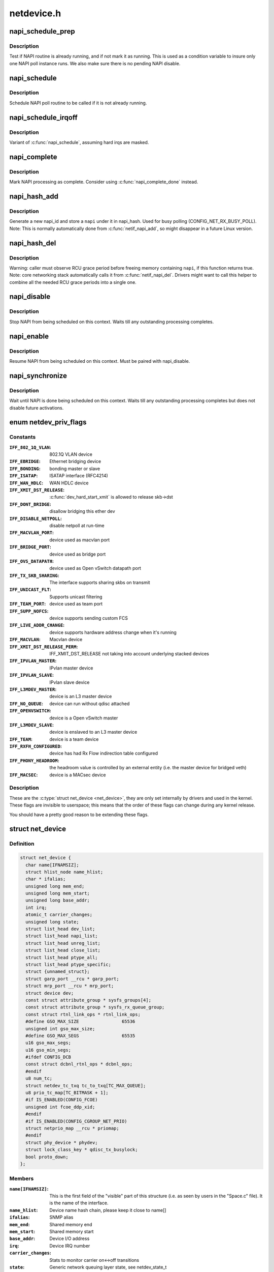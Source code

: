 .. -*- coding: utf-8; mode: rst -*-

===========
netdevice.h
===========

.. _`napi_schedule_prep`:

napi_schedule_prep
==================

.. c:function:: bool napi_schedule_prep (struct napi_struct *n)

    check if NAPI can be scheduled

    :param struct napi_struct \*n:
        NAPI context


.. _`napi_schedule_prep.description`:

Description
-----------

Test if NAPI routine is already running, and if not mark
it as running.  This is used as a condition variable to
insure only one NAPI poll instance runs.  We also make
sure there is no pending NAPI disable.


.. _`napi_schedule`:

napi_schedule
=============

.. c:function:: void napi_schedule (struct napi_struct *n)

    schedule NAPI poll

    :param struct napi_struct \*n:
        NAPI context


.. _`napi_schedule.description`:

Description
-----------

Schedule NAPI poll routine to be called if it is not already
running.


.. _`napi_schedule_irqoff`:

napi_schedule_irqoff
====================

.. c:function:: void napi_schedule_irqoff (struct napi_struct *n)

    schedule NAPI poll

    :param struct napi_struct \*n:
        NAPI context


.. _`napi_schedule_irqoff.description`:

Description
-----------

Variant of :c:func:`napi_schedule`, assuming hard irqs are masked.


.. _`napi_complete`:

napi_complete
=============

.. c:function:: void napi_complete (struct napi_struct *n)

    NAPI processing complete

    :param struct napi_struct \*n:
        NAPI context


.. _`napi_complete.description`:

Description
-----------

Mark NAPI processing as complete.
Consider using :c:func:`napi_complete_done` instead.


.. _`napi_hash_add`:

napi_hash_add
=============

.. c:function:: void napi_hash_add (struct napi_struct *napi)

    add a NAPI to global hashtable

    :param struct napi_struct \*napi:
        NAPI context


.. _`napi_hash_add.description`:

Description
-----------

Generate a new napi_id and store a ``napi`` under it in napi_hash.
Used for busy polling (CONFIG_NET_RX_BUSY_POLL).
Note: This is normally automatically done from :c:func:`netif_napi_add`,
so might disappear in a future Linux version.


.. _`napi_hash_del`:

napi_hash_del
=============

.. c:function:: bool napi_hash_del (struct napi_struct *napi)

    remove a NAPI from global table

    :param struct napi_struct \*napi:
        NAPI context


.. _`napi_hash_del.description`:

Description
-----------

Warning: caller must observe RCU grace period
before freeing memory containing ``napi``\ , if
this function returns true.
Note: core networking stack automatically calls it
from :c:func:`netif_napi_del`.
Drivers might want to call this helper to combine all
the needed RCU grace periods into a single one.


.. _`napi_disable`:

napi_disable
============

.. c:function:: void napi_disable (struct napi_struct *n)

    prevent NAPI from scheduling

    :param struct napi_struct \*n:
        NAPI context


.. _`napi_disable.description`:

Description
-----------

Stop NAPI from being scheduled on this context.
Waits till any outstanding processing completes.


.. _`napi_enable`:

napi_enable
===========

.. c:function:: void napi_enable (struct napi_struct *n)

    enable NAPI scheduling

    :param struct napi_struct \*n:
        NAPI context


.. _`napi_enable.description`:

Description
-----------

Resume NAPI from being scheduled on this context.
Must be paired with napi_disable.


.. _`napi_synchronize`:

napi_synchronize
================

.. c:function:: void napi_synchronize (const struct napi_struct *n)

    wait until NAPI is not running

    :param const struct napi_struct \*n:
        NAPI context


.. _`napi_synchronize.description`:

Description
-----------

Wait until NAPI is done being scheduled on this context.
Waits till any outstanding processing completes but
does not disable future activations.


.. _`netdev_priv_flags`:

enum netdev_priv_flags
======================

.. c:type:: enum netdev_priv_flags

    \\\amp;struct net_device priv_flags



Constants
---------

:``IFF_802_1Q_VLAN``:
    802.1Q VLAN device

:``IFF_EBRIDGE``:
    Ethernet bridging device

:``IFF_BONDING``:
    bonding master or slave

:``IFF_ISATAP``:
    ISATAP interface (RFC4214)

:``IFF_WAN_HDLC``:
    WAN HDLC device

:``IFF_XMIT_DST_RELEASE``:
    :c:func:`dev_hard_start_xmit` is allowed to
    release skb->dst

:``IFF_DONT_BRIDGE``:
    disallow bridging this ether dev

:``IFF_DISABLE_NETPOLL``:
    disable netpoll at run-time

:``IFF_MACVLAN_PORT``:
    device used as macvlan port

:``IFF_BRIDGE_PORT``:
    device used as bridge port

:``IFF_OVS_DATAPATH``:
    device used as Open vSwitch datapath port

:``IFF_TX_SKB_SHARING``:
    The interface supports sharing skbs on transmit

:``IFF_UNICAST_FLT``:
    Supports unicast filtering

:``IFF_TEAM_PORT``:
    device used as team port

:``IFF_SUPP_NOFCS``:
    device supports sending custom FCS

:``IFF_LIVE_ADDR_CHANGE``:
    device supports hardware address
    change when it's running

:``IFF_MACVLAN``:
    Macvlan device

:``IFF_XMIT_DST_RELEASE_PERM``:
    IFF_XMIT_DST_RELEASE not taking into account
    underlying stacked devices

:``IFF_IPVLAN_MASTER``:
    IPvlan master device

:``IFF_IPVLAN_SLAVE``:
    IPvlan slave device

:``IFF_L3MDEV_MASTER``:
    device is an L3 master device

:``IFF_NO_QUEUE``:
    device can run without qdisc attached

:``IFF_OPENVSWITCH``:
    device is a Open vSwitch master

:``IFF_L3MDEV_SLAVE``:
    device is enslaved to an L3 master device

:``IFF_TEAM``:
    device is a team device

:``IFF_RXFH_CONFIGURED``:
    device has had Rx Flow indirection table configured

:``IFF_PHONY_HEADROOM``:
    the headroom value is controlled by an external
    entity (i.e. the master device for bridged veth)

:``IFF_MACSEC``:
    device is a MACsec device


Description
-----------


These are the :c:type:`struct net_device <net_device>`, they are only set internally
by drivers and used in the kernel. These flags are invisible to
userspace; this means that the order of these flags can change
during any kernel release.

You should have a pretty good reason to be extending these flags.


.. _`net_device`:

struct net_device
=================

.. c:type:: struct net_device

    The DEVICE structure. Actually, this whole structure is a big mistake. It mixes I/O data with strictly "high-level" data, and it has to know about almost every data structure used in the INET module.



Definition
----------

.. code-block:: c

  struct net_device {
    char name[IFNAMSIZ];
    struct hlist_node name_hlist;
    char * ifalias;
    unsigned long mem_end;
    unsigned long mem_start;
    unsigned long base_addr;
    int irq;
    atomic_t carrier_changes;
    unsigned long state;
    struct list_head dev_list;
    struct list_head napi_list;
    struct list_head unreg_list;
    struct list_head close_list;
    struct list_head ptype_all;
    struct list_head ptype_specific;
    struct {unnamed_struct};
    struct garp_port __rcu * garp_port;
    struct mrp_port __rcu * mrp_port;
    struct device dev;
    const struct attribute_group * sysfs_groups[4];
    const struct attribute_group * sysfs_rx_queue_group;
    const struct rtnl_link_ops * rtnl_link_ops;
    #define GSO_MAX_SIZE		65536
    unsigned int gso_max_size;
    #define GSO_MAX_SEGS		65535
    u16 gso_max_segs;
    u16 gso_min_segs;
    #ifdef CONFIG_DCB
    const struct dcbnl_rtnl_ops * dcbnl_ops;
    #endif
    u8 num_tc;
    struct netdev_tc_txq tc_to_txq[TC_MAX_QUEUE];
    u8 prio_tc_map[TC_BITMASK + 1];
    #if IS_ENABLED(CONFIG_FCOE)
    unsigned int fcoe_ddp_xid;
    #endif
    #if IS_ENABLED(CONFIG_CGROUP_NET_PRIO)
    struct netprio_map __rcu * priomap;
    #endif
    struct phy_device * phydev;
    struct lock_class_key * qdisc_tx_busylock;
    bool proto_down;
  };



Members
-------

:``name[IFNAMSIZ]``:
    This is the first field of the "visible" part of this structure
    (i.e. as seen by users in the "Space.c" file).  It is the name
    of the interface.

:``name_hlist``:
    Device name hash chain, please keep it close to name[]

:``ifalias``:
    SNMP alias

:``mem_end``:
    Shared memory end

:``mem_start``:
    Shared memory start

:``base_addr``:
    Device I/O address

:``irq``:
    Device IRQ number

:``carrier_changes``:
    Stats to monitor carrier on<->off transitions

:``state``:
    Generic network queuing layer state, see netdev_state_t

:``dev_list``:
    The global list of network devices

:``napi_list``:
    List entry used for polling NAPI devices

:``unreg_list``:
    List entry  when we are unregistering the
    device; see the function unregister_netdev

:``close_list``:
    List entry used when we are closing the device

:``ptype_all``:
    Device-specific packet handlers for all protocols

:``ptype_specific``:
    Device-specific, protocol-specific packet handlers

:``{unnamed_struct}``:
    anonymous

:``garp_port``:
    GARP

:``mrp_port``:
    MRP

:``dev``:
    Class/net/name entry

:``sysfs_groups[4]``:
    Space for optional device, statistics and wireless
    sysfs groups

:``sysfs_rx_queue_group``:
    Space for optional per-rx queue attributes

:``rtnl_link_ops``:
    Rtnl_link_ops

:``gso_max_size``:
    Maximum size of generic segmentation offload

:``gso_max_segs``:
    Maximum number of segments that can be passed to the
    NIC for GSO

:``gso_min_segs``:
    Minimum number of segments that can be passed to the
    NIC for GSO

:``dcbnl_ops``:
    Data Center Bridging netlink ops

:``num_tc``:
    Number of traffic classes in the net device

:``tc_to_txq[TC_MAX_QUEUE]``:
    XXX: need comments on this one

:``prio_tc_map[TC_BITMASK + 1]``:
    need comments on this one

:``fcoe_ddp_xid``:
    Max exchange id for FCoE LRO by ddp

:``priomap``:
    XXX: need comments on this one

:``phydev``:
    Physical device may attach itself
    for hardware timestamping

:``qdisc_tx_busylock``:
    XXX: need comments on this one

:``proto_down``:
    protocol port state information can be sent to the
    switch driver and used to set the phys state of the
    switch port.



Description
-----------

FIXME: cleanup struct net_device such that network protocol info
moves out.


Description
-----------

FIXME: cleanup struct net_device such that network protocol info
moves out.


.. _`netdev_priv`:

netdev_priv
===========

.. c:function:: void *netdev_priv (const struct net_device *dev)

    access network device private data

    :param const struct net_device \*dev:
        network device


.. _`netdev_priv.description`:

Description
-----------

Get network device private data


.. _`netif_napi_add`:

netif_napi_add
==============

.. c:function:: void netif_napi_add (struct net_device *dev, struct napi_struct *napi, int (*poll) (struct napi_struct *, int, int weight)

    initialize a NAPI context

    :param struct net_device \*dev:
        network device

    :param struct napi_struct \*napi:
        NAPI context

    :param int (\*poll) (struct napi_struct \*, int):
        polling function

    :param int weight:
        default weight


.. _`netif_napi_add.description`:

Description
-----------

:c:func:`netif_napi_add` must be used to initialize a NAPI context prior to calling
*any\* of the other NAPI-related functions.


.. _`netif_tx_napi_add`:

netif_tx_napi_add
=================

.. c:function:: void netif_tx_napi_add (struct net_device *dev, struct napi_struct *napi, int (*poll) (struct napi_struct *, int, int weight)

    initialize a NAPI context

    :param struct net_device \*dev:
        network device

    :param struct napi_struct \*napi:
        NAPI context

    :param int (\*poll) (struct napi_struct \*, int):
        polling function

    :param int weight:
        default weight


.. _`netif_tx_napi_add.description`:

Description
-----------

This variant of :c:func:`netif_napi_add` should be used from drivers using NAPI
to exclusively poll a TX queue.
This will avoid we add it into napi_hash[], thus polluting this hash table.


.. _`netif_napi_del`:

netif_napi_del
==============

.. c:function:: void netif_napi_del (struct napi_struct *napi)

    remove a NAPI context

    :param struct napi_struct \*napi:
        NAPI context


.. _`netif_napi_del.description`:

Description
-----------

:c:func:`netif_napi_del` removes a NAPI context from the network device NAPI list


.. _`netif_start_queue`:

netif_start_queue
=================

.. c:function:: void netif_start_queue (struct net_device *dev)

    allow transmit

    :param struct net_device \*dev:
        network device


.. _`netif_start_queue.description`:

Description
-----------

Allow upper layers to call the device hard_start_xmit routine.


.. _`netif_wake_queue`:

netif_wake_queue
================

.. c:function:: void netif_wake_queue (struct net_device *dev)

    restart transmit

    :param struct net_device \*dev:
        network device


.. _`netif_wake_queue.description`:

Description
-----------

Allow upper layers to call the device hard_start_xmit routine.
Used for flow control when transmit resources are available.


.. _`netif_stop_queue`:

netif_stop_queue
================

.. c:function:: void netif_stop_queue (struct net_device *dev)

    stop transmitted packets

    :param struct net_device \*dev:
        network device


.. _`netif_stop_queue.description`:

Description
-----------

Stop upper layers calling the device hard_start_xmit routine.
Used for flow control when transmit resources are unavailable.


.. _`netif_queue_stopped`:

netif_queue_stopped
===================

.. c:function:: bool netif_queue_stopped (const struct net_device *dev)

    test if transmit queue is flowblocked

    :param const struct net_device \*dev:
        network device


.. _`netif_queue_stopped.description`:

Description
-----------

Test if transmit queue on device is currently unable to send.


.. _`netdev_txq_bql_enqueue_prefetchw`:

netdev_txq_bql_enqueue_prefetchw
================================

.. c:function:: void netdev_txq_bql_enqueue_prefetchw (struct netdev_queue *dev_queue)

    prefetch bql data for write

    :param struct netdev_queue \*dev_queue:
        pointer to transmit queue


.. _`netdev_txq_bql_enqueue_prefetchw.description`:

Description
-----------

BQL enabled drivers might use this helper in their :c:func:`ndo_start_xmit`,
to give appropriate hint to the CPU.


.. _`netdev_txq_bql_complete_prefetchw`:

netdev_txq_bql_complete_prefetchw
=================================

.. c:function:: void netdev_txq_bql_complete_prefetchw (struct netdev_queue *dev_queue)

    prefetch bql data for write

    :param struct netdev_queue \*dev_queue:
        pointer to transmit queue


.. _`netdev_txq_bql_complete_prefetchw.description`:

Description
-----------

BQL enabled drivers might use this helper in their TX completion path,
to give appropriate hint to the CPU.


.. _`netdev_sent_queue`:

netdev_sent_queue
=================

.. c:function:: void netdev_sent_queue (struct net_device *dev, unsigned int bytes)

    report the number of bytes queued to hardware

    :param struct net_device \*dev:
        network device

    :param unsigned int bytes:
        number of bytes queued to the hardware device queue


.. _`netdev_sent_queue.description`:

Description
-----------

Report the number of bytes queued for sending/completion to the network
device hardware queue. ``bytes`` should be a good approximation and should
exactly match :c:func:`netdev_completed_queue` ``bytes``


.. _`netdev_completed_queue`:

netdev_completed_queue
======================

.. c:function:: void netdev_completed_queue (struct net_device *dev, unsigned int pkts, unsigned int bytes)

    report bytes and packets completed by device

    :param struct net_device \*dev:
        network device

    :param unsigned int pkts:
        actual number of packets sent over the medium

    :param unsigned int bytes:
        actual number of bytes sent over the medium


.. _`netdev_completed_queue.description`:

Description
-----------

Report the number of bytes and packets transmitted by the network device
hardware queue over the physical medium, ``bytes`` must exactly match the
``bytes`` amount passed to :c:func:`netdev_sent_queue`


.. _`netdev_reset_queue`:

netdev_reset_queue
==================

.. c:function:: void netdev_reset_queue (struct net_device *dev_queue)

    reset the packets and bytes count of a network device

    :param struct net_device \*dev_queue:
        network device


.. _`netdev_reset_queue.description`:

Description
-----------

Reset the bytes and packet count of a network device and clear the
software flow control OFF bit for this network device


.. _`netdev_cap_txqueue`:

netdev_cap_txqueue
==================

.. c:function:: u16 netdev_cap_txqueue (struct net_device *dev, u16 queue_index)

    check if selected tx queue exceeds device queues

    :param struct net_device \*dev:
        network device

    :param u16 queue_index:
        given tx queue index


.. _`netdev_cap_txqueue.description`:

Description
-----------

Returns 0 if given tx queue index >= number of device tx queues,
otherwise returns the originally passed tx queue index.


.. _`netif_running`:

netif_running
=============

.. c:function:: bool netif_running (const struct net_device *dev)

    test if up

    :param const struct net_device \*dev:
        network device


.. _`netif_running.description`:

Description
-----------

Test if the device has been brought up.


.. _`netif_start_subqueue`:

netif_start_subqueue
====================

.. c:function:: void netif_start_subqueue (struct net_device *dev, u16 queue_index)

    allow sending packets on subqueue

    :param struct net_device \*dev:
        network device

    :param u16 queue_index:
        sub queue index


.. _`netif_start_subqueue.description`:

Description
-----------

Start individual transmit queue of a device with multiple transmit queues.


.. _`netif_stop_subqueue`:

netif_stop_subqueue
===================

.. c:function:: void netif_stop_subqueue (struct net_device *dev, u16 queue_index)

    stop sending packets on subqueue

    :param struct net_device \*dev:
        network device

    :param u16 queue_index:
        sub queue index


.. _`netif_stop_subqueue.description`:

Description
-----------

Stop individual transmit queue of a device with multiple transmit queues.


.. _`__netif_subqueue_stopped`:

__netif_subqueue_stopped
========================

.. c:function:: bool __netif_subqueue_stopped (const struct net_device *dev, u16 queue_index)

    test status of subqueue

    :param const struct net_device \*dev:
        network device

    :param u16 queue_index:
        sub queue index


.. _`__netif_subqueue_stopped.description`:

Description
-----------

Check individual transmit queue of a device with multiple transmit queues.


.. _`netif_is_multiqueue`:

netif_is_multiqueue
===================

.. c:function:: bool netif_is_multiqueue (const struct net_device *dev)

    test if device has multiple transmit queues

    :param const struct net_device \*dev:
        network device


.. _`netif_is_multiqueue.description`:

Description
-----------

Check if device has multiple transmit queues


.. _`dev_put`:

dev_put
=======

.. c:function:: void dev_put (struct net_device *dev)

    release reference to device

    :param struct net_device \*dev:
        network device


.. _`dev_put.description`:

Description
-----------

Release reference to device to allow it to be freed.


.. _`dev_hold`:

dev_hold
========

.. c:function:: void dev_hold (struct net_device *dev)

    get reference to device

    :param struct net_device \*dev:
        network device


.. _`dev_hold.description`:

Description
-----------

Hold reference to device to keep it from being freed.


.. _`netif_carrier_ok`:

netif_carrier_ok
================

.. c:function:: bool netif_carrier_ok (const struct net_device *dev)

    test if carrier present

    :param const struct net_device \*dev:
        network device


.. _`netif_carrier_ok.description`:

Description
-----------

Check if carrier is present on device


.. _`netif_dormant_on`:

netif_dormant_on
================

.. c:function:: void netif_dormant_on (struct net_device *dev)

    mark device as dormant.

    :param struct net_device \*dev:
        network device


.. _`netif_dormant_on.description`:

Description
-----------

Mark device as dormant (as per RFC2863).

The dormant state indicates that the relevant interface is not
actually in a condition to pass packets (i.e., it is not 'up') but is
in a "pending" state, waiting for some external event.  For "on-
demand" interfaces, this new state identifies the situation where the
interface is waiting for events to place it in the up state.


.. _`netif_dormant_off`:

netif_dormant_off
=================

.. c:function:: void netif_dormant_off (struct net_device *dev)

    set device as not dormant.

    :param struct net_device \*dev:
        network device


.. _`netif_dormant_off.description`:

Description
-----------

Device is not in dormant state.


.. _`netif_dormant`:

netif_dormant
=============

.. c:function:: bool netif_dormant (const struct net_device *dev)

    test if carrier present

    :param const struct net_device \*dev:
        network device


.. _`netif_dormant.description`:

Description
-----------

Check if carrier is present on device


.. _`netif_oper_up`:

netif_oper_up
=============

.. c:function:: bool netif_oper_up (const struct net_device *dev)

    test if device is operational

    :param const struct net_device \*dev:
        network device


.. _`netif_oper_up.description`:

Description
-----------

Check if carrier is operational


.. _`netif_device_present`:

netif_device_present
====================

.. c:function:: bool netif_device_present (struct net_device *dev)

    is device available or removed

    :param struct net_device \*dev:
        network device


.. _`netif_device_present.description`:

Description
-----------

Check if device has not been removed from system.


.. _`netif_tx_lock`:

netif_tx_lock
=============

.. c:function:: void netif_tx_lock (struct net_device *dev)

    grab network device transmit lock

    :param struct net_device \*dev:
        network device


.. _`netif_tx_lock.description`:

Description
-----------

Get network device transmit lock


.. _`__dev_uc_sync`:

__dev_uc_sync
=============

.. c:function:: int __dev_uc_sync (struct net_device *dev, int (*sync) (struct net_device *, const unsigned char *, int (*unsync) (struct net_device *, const unsigned char *)

    Synchonize device's unicast list

    :param struct net_device \*dev:
        device to sync

    :param int (\*sync) (struct net_device \*, const unsigned char \*):
        function to call if address should be added

    :param int (\*unsync) (struct net_device \*, const unsigned char \*):
        function to call if address should be removed


.. _`__dev_uc_sync.description`:

Description
-----------

Add newly added addresses to the interface, and release
addresses that have been deleted.


.. _`__dev_uc_unsync`:

__dev_uc_unsync
===============

.. c:function:: void __dev_uc_unsync (struct net_device *dev, int (*unsync) (struct net_device *, const unsigned char *)

    Remove synchronized addresses from device

    :param struct net_device \*dev:
        device to sync

    :param int (\*unsync) (struct net_device \*, const unsigned char \*):
        function to call if address should be removed


.. _`__dev_uc_unsync.description`:

Description
-----------

Remove all addresses that were added to the device by :c:func:`dev_uc_sync`.


.. _`__dev_mc_sync`:

__dev_mc_sync
=============

.. c:function:: int __dev_mc_sync (struct net_device *dev, int (*sync) (struct net_device *, const unsigned char *, int (*unsync) (struct net_device *, const unsigned char *)

    Synchonize device's multicast list

    :param struct net_device \*dev:
        device to sync

    :param int (\*sync) (struct net_device \*, const unsigned char \*):
        function to call if address should be added

    :param int (\*unsync) (struct net_device \*, const unsigned char \*):
        function to call if address should be removed


.. _`__dev_mc_sync.description`:

Description
-----------

Add newly added addresses to the interface, and release
addresses that have been deleted.


.. _`__dev_mc_unsync`:

__dev_mc_unsync
===============

.. c:function:: void __dev_mc_unsync (struct net_device *dev, int (*unsync) (struct net_device *, const unsigned char *)

    Remove synchronized addresses from device

    :param struct net_device \*dev:
        device to sync

    :param int (\*unsync) (struct net_device \*, const unsigned char \*):
        function to call if address should be removed


.. _`__dev_mc_unsync.description`:

Description
-----------

Remove all addresses that were added to the device by :c:func:`dev_mc_sync`.

